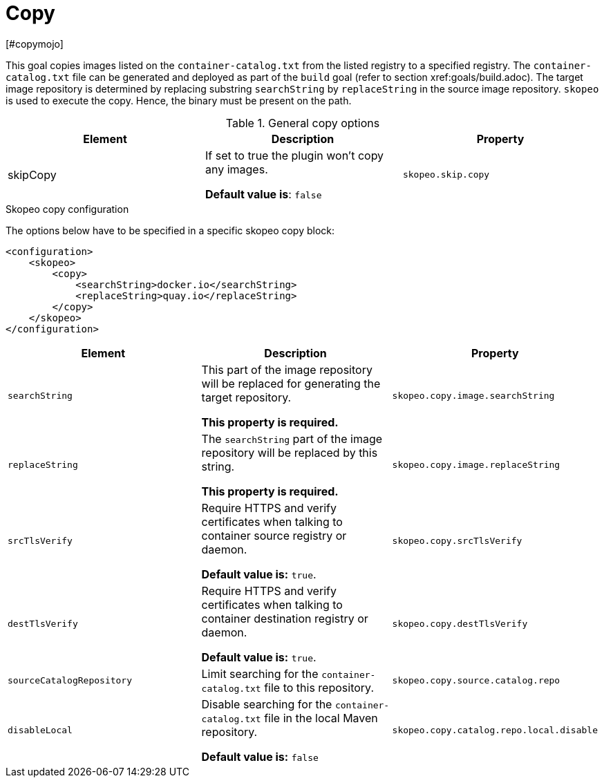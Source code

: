 = Copy
[#copymojo]
:navtitle: Copy
:table-caption: Table

This goal copies images listed on the `container-catalog.txt` from the listed registry to a specified registry. The `container-catalog.txt` file can be generated and deployed as part of the `build` goal (refer to section xref:goals/build.adoc). The target image repository is determined by replacing substring `searchString` by `replaceString` in the source image repository. `skopeo` is used to execute the copy. Hence, the binary must be present on the path.

.General copy options
|===
|Element |Description |Property

|skipCopy
|If set to true the plugin won’t copy any images.

**Default value is**: `false`
|`skopeo.skip.copy`

|===

.Skopeo copy configuration
The options below have to be specified in a specific skopeo copy block:

[source,xml]
----
<configuration>
    <skopeo>
        <copy>
            <searchString>docker.io</searchString>
            <replaceString>quay.io</replaceString>
        </copy>
    </skopeo>
</configuration>
----

|===
|Element |Description| Property

|`searchString`
|This part of the image repository will be replaced for generating the target repository.

**This property is required.**
|`skopeo.copy.image.searchString`

|`replaceString`
|The `searchString` part of the image repository will be replaced by this string.

**This property is required.**
|`skopeo.copy.image.replaceString`

|`srcTlsVerify`
|Require HTTPS and verify certificates when talking to container source registry or daemon.

**Default value is:** `true`.
|`skopeo.copy.srcTlsVerify`
|`destTlsVerify`
|Require HTTPS and verify certificates when talking to container destination  registry or daemon.

**Default value is:** `true`.
|`skopeo.copy.destTlsVerify`

|`sourceCatalogRepository`
|Limit searching for the `container-catalog.txt` file to this repository.
|`skopeo.copy.source.catalog.repo`

|`disableLocal`
|Disable searching for the `container-catalog.txt` file in the local Maven repository.

**Default value is:** `false`
|`skopeo.copy.catalog.repo.local.disable`
|===